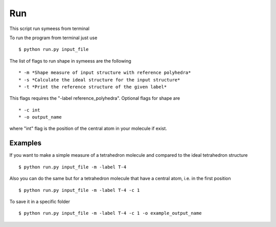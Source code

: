 .. highlight:: rst

Run
===
This script run symeess from terminal

.. module:: scripts/run

To run the program from terminal just use ::

   $ python run.py input_file

The list of flags to run shape in symeess are the following ::

  * -m *Shape measure of input structure with reference polyhedra*
  * -s *Calculate the ideal structure for the input structure*
  * -t *Print the reference structure of the given label*

This flags requires the "-label reference_polyhedra".
Optional flags for shape are ::

  * -c int
  * -o output_name

where "int" flag is the position of the central atom in your molecule if exist.

Examples
--------

If you want to make a simple measure of a tetrahedron molecule and compared to the ideal tetrahedron structure ::

  $ python run.py input_file -m -label T-4

Also you can do the same but for a tetrahedron molecule that have a central atom, i.e. in the first position ::

  $ python run.py input_file -m -label T-4 -c 1

To save it in a specific folder ::

  $ python run.py input_file -m -label T-4 -c 1 -o example_output_name

